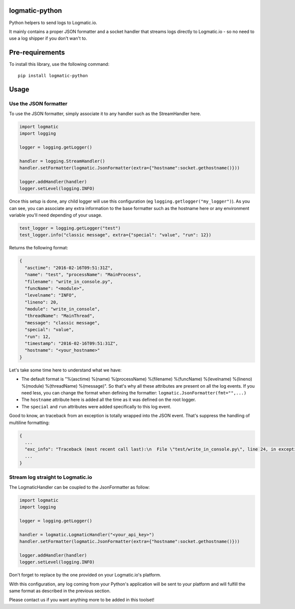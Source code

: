logmatic-python
===============

Python helpers to send logs to Logmatic.io.

It mainly contains a proper JSON formatter and a socket handler that
streams logs directly to Logmatic.io - so no need to use a log shipper
if you don't wan't to.

Pre-requirements
================

To install this library, use the following command:

::

    pip install logmatic-python

Usage
=====

Use the JSON formatter
----------------------

To use the JSON formatter, simply associate it to any handler such as
the StreamHandler here.

.. code:: python

    import logmatic
    import logging

    logger = logging.getLogger()

    handler = logging.StreamHandler()
    handler.setFormatter(logmatic.JsonFormatter(extra={"hostname":socket.gethostname()}))

    logger.addHandler(handler)
    logger.setLevel(logging.INFO)

Once this setup is done, any child logger will use this configuration
(eg ``logging.getlogger("my_logger")``). As you can see, you can
associate any extra information to the base formatter such as the
hostname here or any environment variable you'll need depending of your
usage.

.. code:: python

    test_logger = logging.getLogger("test")
    test_logger.info("classic message", extra={"special": "value", "run": 12})

Returns the following format:

.. code:: javascript

    {
      "asctime": "2016-02-16T09:51:31Z",
      "name": "test", "processName": "MainProcess",
      "filename": "write_in_console.py",
      "funcName": "<module>",
      "levelname": "INFO",
      "lineno": 20,
      "module": "write_in_console",
      "threadName": "MainThread",
      "message": "classic message",
      "special": "value",
      "run": 12,
      "timestamp": "2016-02-16T09:51:31Z",
      "hostname": "<your_hostname>"
    }

Let's take some time here to understand what we have:

-  The default format is "%(asctime) %(name) %(processName) %(filename)
   %(funcName) %(levelname) %(lineno) %(module) %(threadName)
   %(message)". So that's why all these attributes are present on all
   the log events. If you need less, you can change the format when
   defining the formatter: ``logmatic.JsonFormatter(fmt="",...)``
-  The ``hostname`` attribute here is added all the time as it was
   defined on the root logger.
-  The ``special`` and ``run`` attributes were added specifically to
   this log event.

Good to know, an traceback from an exception is totally wrapped into the
JSON event. That's suppress the handling of multiline formatting:

.. code:: javascript

    {
      ...
      "exc_info": "Traceback (most recent call last):\n  File \"test/write_in_console.py\", line 24, in exception_test\n    raise Exception('test')\nException: test",
      ...
    }

Stream log straight to Logmatic.io
----------------------------------

The LogmaticHandler can be coupled to the JsonFormatter as follow:

.. code:: python

    import logmatic
    import logging

    logger = logging.getLogger()

    handler = logmatic.LogmaticHandler("<your_api_key>")
    handler.setFormatter(logmatic.JsonFormatter(extra={"hostname":socket.gethostname()}))

    logger.addHandler(handler)
    logger.setLevel(logging.INFO)

Don't forget to replace by the one provided on your Logmatic.io's
platform.

With this configuration, any log coming from your Python's application
will be sent to your platform and will fulfill the same format as
described in the previous section.

Please contact us if you want anything more to be added in this toolset!
